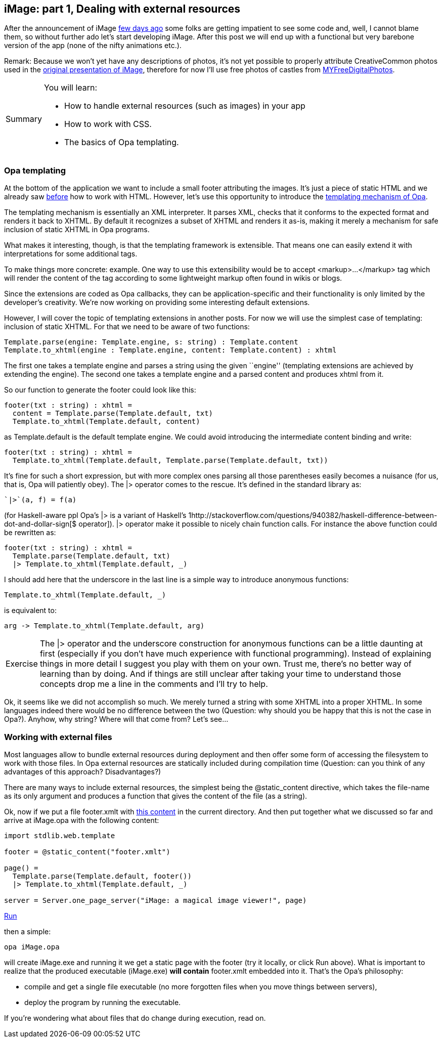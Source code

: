 [[chapter_image_p1_resources]]
iMage: part 1, Dealing with external resources
----------------------------------------------

After the announcement of iMage <<chapter_image_intro, few days ago>>
some folks are getting impatient to see some code and, well, I cannot
blame them, so without further ado let's start developing iMage.
After this post we will end up with a functional but very
barebone version of the app (none of the nifty animations etc.).

Remark: Because we won't yet have any descriptions of photos, it's
not yet possible to properly attribute CreativeCommon photos used
in the <<chapter_image_intro, original presentation of iMage>>,
therefore for now I'll use free photos of castles from
http://www.myfreedigitalphotos.com/architecture/castles-and-fortifications.html[MYFreeDigitalPhotos].

[icons=None, caption="Summary"]
[NOTE]
=======================
You will learn:

* How to handle external resources (such as images) in your app
* How to work with CSS.
* The basics of Opa templating.
=======================

Opa templating
~~~~~~~~~~~~~~

At the bottom of the application we want to include a small footer
attributing the images. It's just a piece of static HTML and we already
saw <<chapter_hello_web, before>> how to work with HTML. However, let's
use this opportunity to introduce the
http://opalang.org/resources/doc/index.html#template.opa.html/!/[templating mechanism of Opa].

The templating mechanism is essentially an XML interpreter. It parses
XML, checks that it conforms to the expected format and renders it
back to XHTML. By default it recognizes a subset of XHTML and renders
it as-is, making it merely a mechanism for safe inclusion of static XHTML
in Opa programs.

What makes it interesting, though, is that the templating framework is
extensible. That means one can easily extend it with interpretations for
some additional tags.

To make things more concrete: example. One way to use this extensibility
would be to accept +<markup>...</markup>+ tag which will render the content
of the tag according to some lightweight markup often found in wikis or blogs.

Since the extensions are coded as Opa callbacks, they can be application-specific
and their functionality is only limited by the developer's creativity.
We're now working on providing some interesting default extensions.

However, I will cover the topic of templating extensions in another posts.
For now we will use the simplest case of templating: inclusion of static XHTML.
For that we need to be aware of two functions:

[source, opa]
------------------------
Template.parse(engine: Template.engine, s: string) : Template.content
Template.to_xhtml(engine : Template.engine, content: Template.content) : xhtml
------------------------

The first one takes a template engine and parses a string using the
given ``engine'' (templating extensions are achieved by extending the
engine). The second one takes a template engine and a parsed content
and produces +xhtml+ from it.

So our function to generate the footer could look like this:

[source, opa]
------------------------
footer(txt : string) : xhtml =
  content = Template.parse(Template.default, txt)
  Template.to_xhtml(Template.default, content)
------------------------

as +Template.default+ is the default template engine. We could avoid
introducing the intermediate +content+ binding and write:

[source, opa]
------------------------
footer(txt : string) : xhtml =
  Template.to_xhtml(Template.default, Template.parse(Template.default, txt))
------------------------

It's fine for such a short expression, but with more complex ones
parsing all those parentheses easily becomes a nuisance (for us, that
is, Opa will patiently obey). The +|>+ operator comes to the rescue.
It's defined in the standard library as:

[source, opa]
------------------------
`|>`(a, f) = f(a)
------------------------

(for Haskell-aware ppl Opa's +|>+ is a variant of Haskell's
1http://stackoverflow.com/questions/940382/haskell-difference-between-dot-and-dollar-sign[+$+ operator]). +|>+ operator make it possible to nicely chain function calls.
For instance the above function could be rewritten as:

[source, opa]
------------------------
footer(txt : string) : xhtml =
  Template.parse(Template.default, txt)
  |> Template.to_xhtml(Template.default, _)
------------------------

I should add here that the underscore in the last line is a simple way
to introduce anonymous functions:

[source, opa]
------------------------
Template.to_xhtml(Template.default, _)
------------------------

is equivalent to:

[source, opa]
------------------------
arg -> Template.to_xhtml(Template.default, arg)
------------------------

[icons=None, caption="Exercise"]
[NOTE]
=======================
The +|>+ operator and the underscore construction for anonymous
functions can be a little daunting at first (especially if you
don't have much experience with functional programming). Instead
of explaining things in more detail I suggest you play with them
on your own. Trust me, there's no better way of learning than by
doing. And if things are still unclear after taking your time to
understand those concepts drop me a line in the comments and I'll
try to help.
=======================

Ok, it seems like we did not accomplish so much.
We merely turned a string with some XHTML into a proper XHTML.
In some languages indeed there would be no difference between
the two (Question: why should you be happy that this is not the
case in Opa?). Anyhow, why string? Where will that come from?
Let's see...

Working with external files
~~~~~~~~~~~~~~~~~~~~~~~~~~~

Most languages allow to bundle external resources during
deployment and then offer some form of accessing the filesystem
to work with those files. In Opa external resources are
statically included during compilation time (Question:
can you think of any advantages of this approach?
Disadvantages?)

There are many ways to include external resources, the
simplest being the +@static_content+ directive, which takes
the file-name as its only argument and produces a function
that gives the content of the file (as a +string+).

Ok, now if we put a file +footer.xmlt+ with
https://github.com/akoprow/iMage/blob/83d5723c3b6993a82e0d7b4219642ca3b6c3bf6a/footer.xmlt[this content] in the current directory. And then put
together what we discussed so far and arrive at +iMage.opa+
with the following content:

[source, opa]
------------------------
import stdlib.web.template

footer = @static_content("footer.xmlt")

page() =
  Template.parse(Template.default, footer())
  |> Template.to_xhtml(Template.default, _)

server = Server.one_page_server("iMage: a magical image viewer!", page)
------------------------
++++
<span class="run"><A target="_blank" href="http://94.23.204.210:5004">Run</A></span>
++++

then a simple:

[source, bash]
---------------------
opa iMage.opa
---------------------

will create +iMage.exe+ and running it we get a static
page with the footer (try it locally, or click +Run+ above). What
is important to realize that the produced executable (+iMage.exe+)
*will contain* +footer.xmlt+ embedded into it. That's the Opa's
philosophy:

* compile and get a single file executable (no more forgotten files
  when you move things between servers),
* deploy the program by running the executable.

If you're wondering what about files that do change during execution,
read on.
